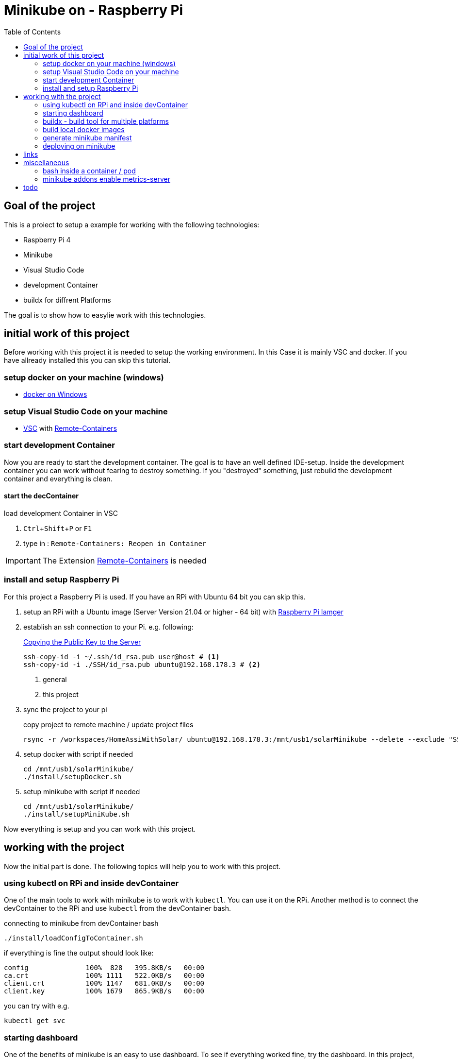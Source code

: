 :toc: left 
:icons: font
:experimental:
:source-highlighter: pygments
:pygments-style: emacs





= Minikube on - Raspberry Pi



== Goal of the project

This is a proiect to setup a example for working with the following technologies:

* Raspberry Pi 4
* Minikube
* Visual Studio Code
* development Container
* buildx for diffrent Platforms


The goal is to show how to easylie work with this technologies.

== initial work of this project

Before working with this project it is needed to setup the working environment. In this Case it is mainly VSC and docker. If you have allready installed this you can skip this tutorial.

=== setup docker on your machine (windows)

* https://docs.docker.com/docker-for-windows/install-windows-home/[docker on Windows]

=== setup Visual Studio Code on your machine

* https://code.visualstudio.com/download[VSC] with https://marketplace.visualstudio.com/items?itemName=ms-vscode-remote.remote-containers[Remote-Containers]


=== start development Container

Now you are ready to start the development container. The goal is to have an well defined IDE-setup. Inside the development container you can work without fearing to destroy something. If you "destroyed" something, just rebuild the development container and everything is clean.

==== start the decContainer

.load development Container in VSC
. kbd:[Ctrl+Shift+P] or kbd:[F1]
. type in : ``Remote-Containers: Reopen in Container``

[IMPORTANT]
The Extension https://marketplace.visualstudio.com/items?itemName=ms-vscode-remote.remote-containers[Remote-Containers] is needed

=== install and setup Raspberry Pi

For this project a Raspberry Pi is used. If you have an RPi with Ubuntu 64 bit you can skip this.

. setup an RPi with a Ubuntu image (Server Version 21.04 or higher - 64 bit) with https://www.raspberrypi.org/software/[Raspberry Pi Iamger]

. establish an ssh connection to your Pi. e.g. following:
+

.https://www.ssh.com/ssh/keygen/[Copying the Public Key to the Server]
[source, bash]
----
ssh-copy-id -i ~/.ssh/id_rsa.pub user@host # <1>
ssh-copy-id -i ./SSH/id_rsa.pub ubuntu@192.168.178.3 # <2>
----
<1> general
<2> this project

+
. sync the project to your pi
+

.copy project to remote machine / update project files
[source, bash]
----
rsync -r /workspaces/HomeAssiWithSolar/ ubuntu@192.168.178.3:/mnt/usb1/solarMinikube --delete --exclude "SSH" 
----

+
. setup docker with script if needed
+

[source, bash]
----
cd /mnt/usb1/solarMinikube/
./install/setupDocker.sh
----
+
. setup minikube with script if needed
+

[source, bash]
----
cd /mnt/usb1/solarMinikube/
./install/setupMiniKube.sh
----

Now everything is setup and you can work with this project.

== working with the project

Now the initial part is done. The following topics will help you to work with this project.

=== using kubectl on RPi and inside devContainer

One of the main tools to work with minikube is to work with ``kubectl``. You can use it on the RPi. Another method is to connect the devContainer to the RPi and use ``kubectl`` from the devContainer bash.

.connecting to minikube from devContainer bash
[source, bash]
----
./install/loadConfigToContainer.sh
----

if everything is fine the output should look like:
----
config              100%  828   395.8KB/s   00:00    
ca.crt              100% 1111   522.0KB/s   00:00    
client.crt          100% 1147   681.0KB/s   00:00    
client.key          100% 1679   865.9KB/s   00:00
----

.you can try with e.g.
[source, bash]
----
kubectl get svc
----


=== starting dashboard

One of the benefits of minikube is an easy to use dashboard. To see if everything worked fine, try the dashboard. In this project, the dashboard is allready initialized by ``startupMinikube.sh`` script, but it is also possible to start it seperately. 

.init dashboard if necessary - on RPi
[source, bash]
----
minikube dashboard
----

after URL is shown you can end it with kbd:[Ctrl+C]

.enable the dashboard proxy to view the dashboard remotely
[source, bash]
----
kubectl proxy --address='0.0.0.0' --disable-filter=true
----

Now you can enter the dashboard via the URL ``http://192.168.178.3:8001/api/v1/namespaces/kubernetes-dashboard/services/http:kubernetes-dashboard:/proxy`` when the command was entered on the host / RPi. If the command was entered into the devContainer bash, edit the hostname / IP to ``localhost`` so the URL is ``http://localhost:8001/api/v1/namespaces/kubernetes-dashboard/services/http:kubernetes-dashboard:/proxy``

[NOTE]
the port musst be open. Check if ``8001`` ist open. If not, open it via the Firewall rule. e.g. ``sudo ufw allow 8001`` on ubuntu.



=== buildx - build tool for multiple platforms

Buildx is a CLI for building containers for diffrent platform. 

E.g. Ubuntu 64 bit is diffrent to Raspi OS 32 bit. This may requirers container with diffrent ``platforms`` for installing or running software. To do this, follow this guide. If you want further information about how this work, you can have a look at https://docs.docker.com/buildx/working-with-buildx/[docker buildx]

.add the ``experimental feature`` to the ``daemon.json``
[source, bash]
----
sudo nano /etc/docker/daemon.json
----

.daemon.json
[source, daemon.json]
----
{ 
    "experimental": true 
} 
----

.restart docker
[source, bash]
----
sudo service docker restart
----

.install buildx
[source, bash]
----
cd ~/opc_docker/
./install/setupBuildx.sh
----

Now you can use the ``--platform`` for docker and also for docker-compose.

=== build local docker images

Before it is possible to deploy a service on minikube it is needed to build the containers, because that is not done by ``kubectl``.

.build the docker images on the RPi
[source, bash]
----
docker-compose -f ./docker-compose.yml -f ./docker-compose.local.yml -f ./docker-compose.arm.yml -f ./docker-compose.prod.yml build
----


=== generate minikube manifest

For deploying container via ``kubectl`` on minikube it is needed to have a manifest. In this project we will use yaml generated from a ``docker-compose.yml`` file.

For creating a manifest from ``docker-compose.yml`` you need ``kompose``. Its possible to generate the file inside the development container. The benefit for creating it on the RPi is that you can use the ``hosthPath`` parameter. This is needed when you want to bind mount a Volume into a container from the host (RPi).


.generate kubernetes manifest from docker-compose on the Raspberry
[source, bash]
----
docker-compose -f ./docker-compose.yml -f ./docker-compose.local.yml -f ./docker-compose.arm.yml -f ./docker-compose.prod.yml config > docker-compose-resolved.yaml && kompose convert -f docker-compose-resolved.yaml --volumes hostPath --out minikube.yaml
----

If you have created the minikube.yaml on the RPi it is needed to sync the file to your devContainer.

.sync the minikube.yaml from RPi to devContainer - devContainer bash
[source, bash]
----
rsync ubuntu@192.168.178.3:/mnt/usb1/solarMinikube/minikube.yaml /workspaces/HomeAssiWithSolar/minikube.yaml
----

Now you have the ``minikube.yaml`` file on your machine and can add things that are needed. In this example you have to add the following line. This is needed to use local https://kubernetes.io/docs/concepts/containers/images/[images]

[source, minikube.yaml]
----
        spec:
          containers:
            - image: ubuntutest 
              name: ubu1
              resources: {}
              imagePullPolicy: IfNotPresent // <1>
          restartPolicy: Always
----
<1> added line

In any case, sync the project to your RPi so you can deploy the manifest.

.copy project to remote machine / update project files
[source, bash]
----
rsync -r /workspaces/HomeAssiWithSolar/ ubuntu@192.168.178.3:/mnt/usb1/solarMinikube --delete --exclude "SSH" 
----

=== deploying on minikube

Now you are ready to deploy the manifest and <<using kubectl on RPi and inside devContainer>> to deploy.

.deyploy service to minikube
[source, bash]
----
kubectl apply -f minikube.yaml
----

.output
[source]
----
deployment.apps/ubuntutest created
----

you can check if everythin worked fine via the ``dashboard`` or by running ``kubectl get pods``

.output
[source]
----
NAME                         READY   STATUS    RESTARTS   AGE
mosquitto-5d898cb794-b4f9h   1/1     Running   1          3d6h
ubuntutest-b7f5dc7c-k2xbg    1/1     Running   0          32s
----


== links

https://www.docker.com/blog/getting-started-with-docker-for-arm-on-linux/[Getting started with Docker for Arm on Linux]

https://aquarat.co.za/tag/raspberry-pi/

https://www.chevdor.com/post/2021/02/docker_to_k8s/[minikube tutorial - total]

https://github.com/kubernetes-sigs/metrics-server/issues/614[how to start metrics-server]

https://stackoverflow.com/questions/44519980/assign-external-ip-to-a-kubernetes-service[add endpoint to service]



== miscellaneous

=== bash inside a container / pod

How to open a bash inside a container / pod via kubectl.

.get information about the pods
[source, bash]
----
kubectl get pods
----
.output
----
NAME                         READY   STATUS    RESTARTS   AGE
mosquitto-5d898cb794-b4f9h   1/1     Running   4          25h
ubuntutest-b7f5dc7c-m2b79    1/1     Running   0          3h16m
----

where ``ubuntutest-b7f5dc7c-m2b79`` is e.g. the pod to enter in 

.enter the bash
[source, bash]
----
kubectl exec -it ubuntutest-b7f5dc7c-m2b79 -- /bin/bash
----


=== minikube addons enable metrics-server

.https://github.com/kubernetes-sigs/metrics-server/issues/614[how to start metrics-server]
[source, bash]
----
minikube addons disable metrics-server # <1>
minikube addons enable metrics-server # <2>

kubectl delete -f https://github.com/kubernetes-sigs/metrics-server/releases/latest/download/components.yaml # <1> <3>
kubectl apply -f https://github.com/kubernetes-sigs/metrics-server/releases/latest/download/components.yaml # <2> <3>
----
<1> disable metrics-server
<2> enable metrics-server
<3> preferred method

== todo

add whats next to do

https://techoverflow.net/2020/04/18/how-to-fix-elasticsearch-docker-accessdeniedexception-usr-share-elasticsearch-data-nodes/


 change name in ``minikube.service`` to the file

https://gist.github.com/joar/776b7d176196592ed5d8